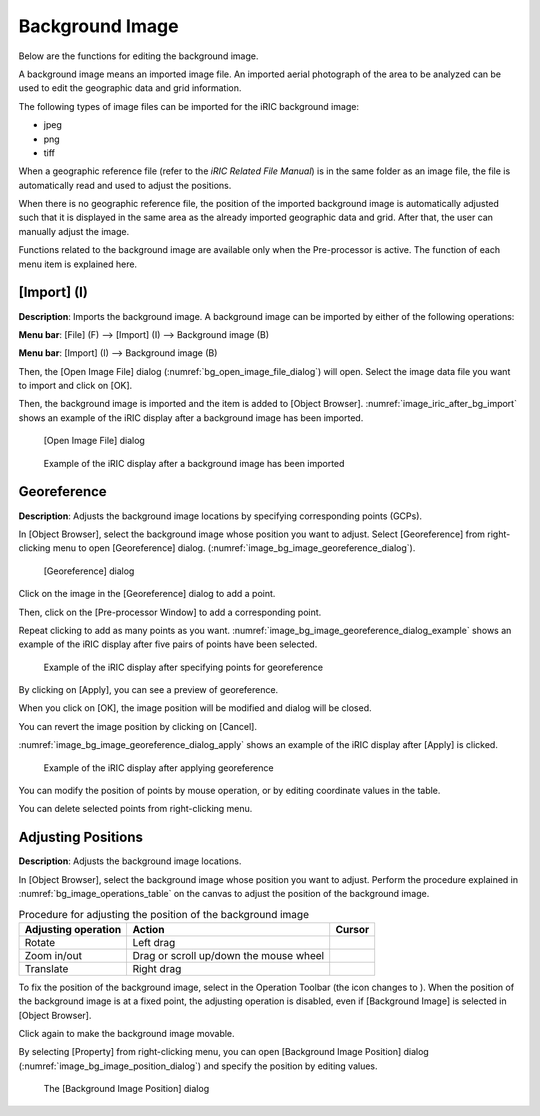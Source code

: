 .. _sec_pre_bg_image_data:

Background Image
==================

Below are the functions for editing the background image.

A background image means an imported image file. An imported aerial
photograph of the area to be analyzed can be used to edit the geographic
data and grid information.

The following types of image files can be imported for the iRIC
background image:

-  jpeg
-  png
-  tiff

When a geographic reference file (refer to the *iRIC Related File
Manual*) is in the same folder as an image file, the file is
automatically read and used to adjust the positions.

When there is no geographic reference file, the position of the imported
background image is automatically adjusted such that it is displayed in
the same area as the already imported geographic data and grid. After
that, the user can manually adjust the image.

Functions related to the background image are available only when the
Pre-processor is active. The function of each menu item is explained
here.

[Import] (I)
-------------

**Description**: Imports the background image. A background image can be
imported by either of the following operations:

**Menu bar**: [File] (F) --> [Import] (I) --> Background image (B)

**Menu bar**: [Import] (I) --> Background image (B)

Then, the [Open Image File] dialog (:numref:`bg_open_image_file_dialog`)
will open. Select the image data file you want to import and
click on [OK].

Then, the background image is imported and the item is added to [Object
Browser]. :numref:`image_iric_after_bg_import` shows an example of
the iRIC display after a background image has been imported.

.. _bg_open_image_file_dialog:

.. figure:: images/bg_open_image_file_dialog.png
   :width: 380pt

   [Open Image File] dialog

.. _image_iric_after_bg_import:

.. figure:: images/iric_after_bg_import.png
   :width: 390pt

   Example of the iRIC display after a background image has been imported

Georeference
-------------------

**Description**: Adjusts the background image locations by specifying corresponding points (GCPs).

In [Object Browser], select the background image whose position you want
to adjust. Select [Georeference] from right-clicking menu to open
[Georeference] dialog.
(:numref:`image_bg_image_georeference_dialog`).

.. _image_bg_image_georeference_dialog:

.. figure:: images/bg_image_georeference_dialog.png
   :width: 220pt

   [Georeference] dialog

Click on the image in the [Georeference] dialog to add a point. 

Then, click on the [Pre-processor Window] to add a corresponding point.

Repeat clicking to add as many points as you want.
:numref:`image_bg_image_georeference_dialog_example` shows an example of
the iRIC display after five pairs of points have been selected.

.. _image_bg_image_georeference_dialog_example:

.. figure:: images/bg_image_georeference_dialog_example.png
   :width: 220pt

   Example of the iRIC display after specifying points for georeference

By clicking on [Apply], you can see a preview of georeference.

When you click on [OK], the image position will be modified and dialog will be closed.

You can revert the image position by clicking on [Cancel].

:numref:`image_bg_image_georeference_dialog_apply` shows an example of 
the iRIC display after [Apply] is clicked.

.. _image_bg_image_georeference_dialog_apply:

.. figure:: images/bg_image_georeference_dialog_apply.png
   :width: 220pt

   Example of the iRIC display after applying georeference

You can modify the position of points by mouse operation, or by editing coordinate values in the table.

You can delete selected points from right-clicking menu.

Adjusting Positions
----------------------

**Description**: Adjusts the background image locations.

In [Object Browser], select the background image whose position you want
to adjust. Perform the procedure explained in :numref:`bg_image_operations_table`
on the canvas to adjust the position of the background image.


.. |cursor_rotate| image:: images/cursor_rotate.png
.. |cursor_zoom| image:: images/cursor_zoom.png
.. |cursor_translate| image:: images/cursor_translate.png

.. list-table:: Procedure for adjusting the position of the background image
   :name: bg_image_operations_table
   :header-rows: 1

   * - Adjusting operation
     - Action
     - Cursor
   * - Rotate
     - Left drag
     - |cursor_rotate|
   * - Zoom in/out
     - Drag or scroll up/down the mouse wheel
     - |cursor_zoom|
   * - Translate
     - Right drag
     - |cursor_translate|

.. |icon_pin_fix| image:: images/icon_pin_fix.png
.. |icon_pin_free| image:: images/icon_pin_free.png

To fix the position of the background image, select |icon_pin_free| in the
Operation Toolbar (the icon changes to |icon_pin_fix|). When the position of
the background image is at a fixed point, the adjusting operation is
disabled, even if [Background Image] is selected in [Object Browser].

Click again to make the background image movable.

By selecting [Property] from right-clicking menu, you can open
[Background Image Position] dialog
(:numref:`image_bg_image_position_dialog`) and specify the
position by editing values.

.. _image_bg_image_position_dialog:

.. figure:: images/bg_image_position_dialog.png
   :width: 220pt

   The [Background Image Position] dialog
